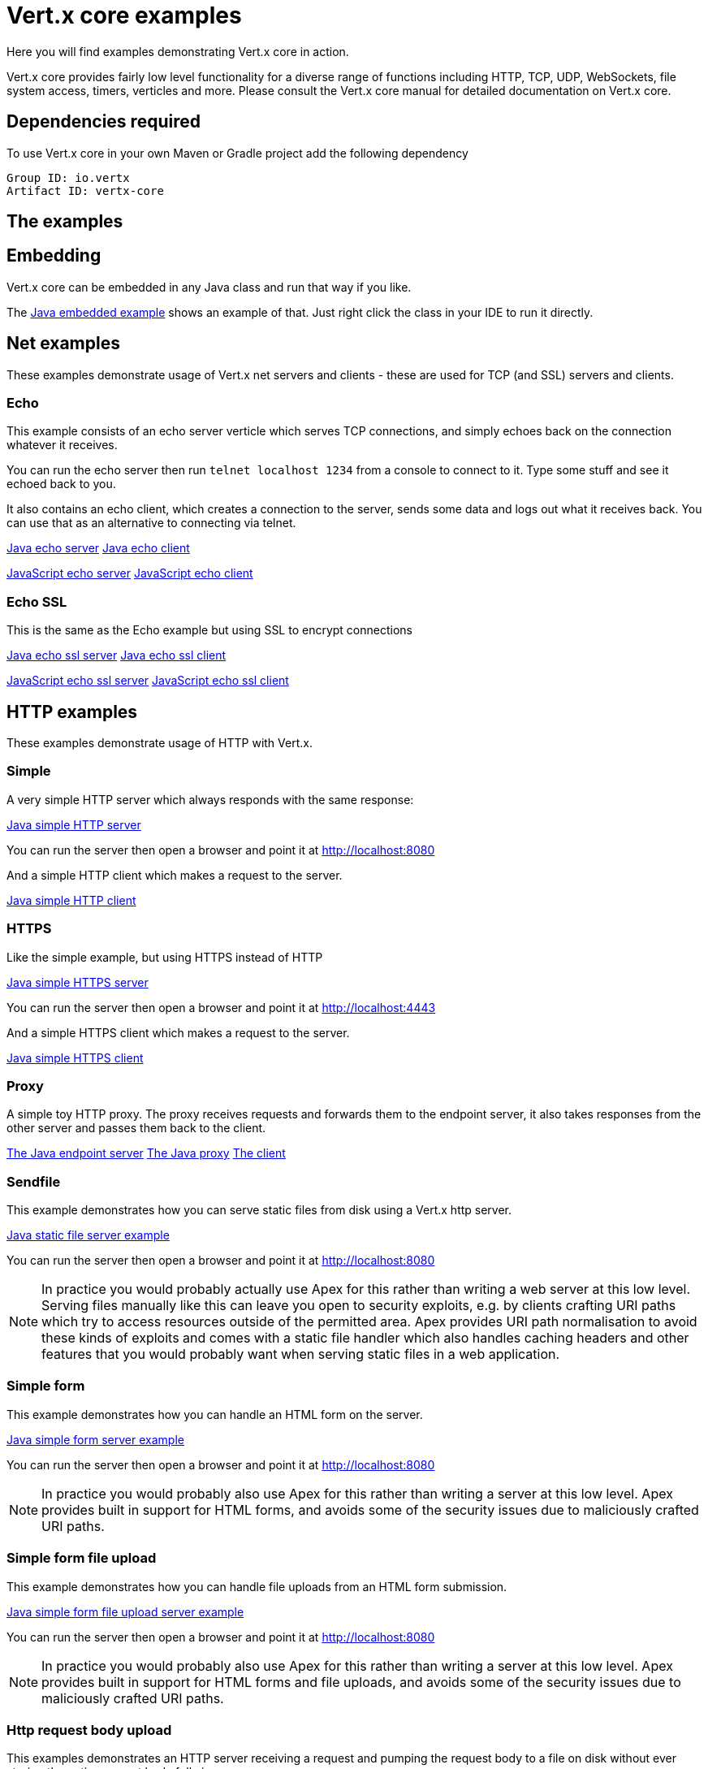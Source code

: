 = Vert.x core examples

Here you will find examples demonstrating Vert.x core in action.

Vert.x core provides fairly low level functionality for a diverse range of functions including HTTP, TCP, UDP,
WebSockets, file system access, timers, verticles and more. Please consult the Vert.x core manual for detailed
documentation on Vert.x core.

== Dependencies required

To use Vert.x core in your own Maven or Gradle project add the following dependency

----
Group ID: io.vertx
Artifact ID: vertx-core
----

== The examples

== Embedding

Vert.x core can be embedded in any Java class and run that way if you like.

The link:src/main/java/io/vertx/example/core/embed/EmbeddedServer.java[Java embedded example] shows an example of that.
Just right click the class in your IDE to run it directly.

== Net examples

These examples demonstrate usage of Vert.x net servers and clients - these are used for TCP (and SSL) servers and clients.

=== Echo

This example consists of an echo server verticle which serves TCP connections, and simply echoes back on the connection
whatever it receives.

You can run the echo server then run `telnet localhost 1234` from a console to connect to it. Type some stuff and see it
echoed back to you.

It also contains an echo client, which creates a connection to the server, sends some data and logs out what it receives
back. You can use that as an alternative to connecting via telnet.

link:src/main/java/io/vertx/example/core/net/echo/Server.java[Java echo server]
link:src/main/java/io/vertx/example/core/net/echo/Client.java[Java echo client]

link:src/main/js/echo/echo_server.js[JavaScript echo server]
link:src/main/js/echo/echo_client.js[JavaScript echo client]

=== Echo SSL

This is the same as the Echo example but using SSL to encrypt connections

link:src/main/java/io/vertx/example/core/net/echossl/Server.java[Java echo ssl server]
link:src/main/java/io/vertx/example/core/net/echossl/Client.java[Java echo ssl client]

link:src/main/js/echossl/echo_server.js[JavaScript echo ssl server]
link:src/main/js/echossl/echo_client.js[JavaScript echo ssl client]

== HTTP examples

These examples demonstrate usage of HTTP with Vert.x.

=== Simple

A very simple HTTP server which always responds with the same response:

link:src/main/java/io/vertx/example/core/http/simple/Server.java[Java simple HTTP server]

You can run the server then open a browser and point it at link:http://localhost:8080[]

And a simple HTTP client which makes a request to the server.

link:src/main/java/io/vertx/example/core/http/simple/Client.java[Java simple HTTP client]

=== HTTPS

Like the simple example, but using HTTPS instead of HTTP

link:src/main/java/io/vertx/example/core/http/https/Server.java[Java simple HTTPS server]

You can run the server then open a browser and point it at link:http://localhost:4443[]

And a simple HTTPS client which makes a request to the server.

link:src/main/java/io/vertx/example/core/http/https/Client.java[Java simple HTTPS client]

=== Proxy

A simple toy HTTP proxy. The proxy receives requests and forwards them to the endpoint server, it also takes responses
from the other server and passes them back to the client.

link:src/main/java/io/vertx/example/core/http/proxy/Server.java[The Java endpoint server]
link:src/main/java/io/vertx/example/core/http/proxy/Proxy.java[The Java proxy]
link:src/main/java/io/vertx/example/core/http/proxy/Client.java[The client]

=== Sendfile

This example demonstrates how you can serve static files from disk using a Vert.x http server.

link:src/main/java/io/vertx/example/core/http/sendfile/SendFile.java[Java static file server example]

You can run the server then open a browser and point it at link:http://localhost:8080[]

NOTE: In practice you would probably actually use Apex for this rather than writing a web server at this low level. Serving
files manually like this can leave you open to security exploits, e.g. by clients crafting URI paths which try to access
resources outside of the permitted area. Apex provides URI path normalisation to avoid these kinds of exploits and comes
with a static file handler which also handles caching headers and other features that you would probably want when serving
static files in a web application.

=== Simple form

This example demonstrates how you can handle an HTML form on the server.

link:src/main/java/io/vertx/example/core/http/simpleform/SimpleFormServer.java[Java simple form server example]

You can run the server then open a browser and point it at link:http://localhost:8080[]

NOTE: In practice you would probably also use Apex for this rather than writing a server at this low level. Apex
provides built in support for HTML forms, and avoids some of the security issues due to maliciously crafted URI paths.

=== Simple form file upload

This example demonstrates how you can handle file uploads from an HTML form submission.

link:src/main/java/io/vertx/example/core/http/simpleformupload/SimpleFormUploadServer.java[Java simple form file upload server example]

You can run the server then open a browser and point it at link:http://localhost:8080[]

NOTE: In practice you would probably also use Apex for this rather than writing a server at this low level. Apex
provides built in support for HTML forms and file uploads, and avoids some of the security issues due to maliciously
crafted URI paths.

=== Http request body upload

This examples demonstrates an HTTP server receiving a request and pumping the request body to a file on disk without
ever storing the entire request body fully in memory.

There's also a client which sends a request to the server and pumps a file from disk to the HTTP request body. The file
is uploaded successfully even if the file is very large (GigaBytes).

link:src/main/java/io/vertx/example/core/http/upload/Server.java[Java upload server example]
link:src/main/java/io/vertx/example/core/http/upload/Client.java[Java upload client example]

=== WebSockets echo example

This example shows a Vert.x HTTP server which handles websockets connections. This example simply echoes back to the client
whatever it receives on the websocket.

There's also a client which connects to the server, sends some data and logs out what it receives.

link:src/main/java/io/vertx/example/core/http/websockets/WebSocketsServer.java[Java WebSockets server example]
link:src/main/java/io/vertx/example/core/http/websockets/WebSocketsClient.java[Java WebSockets client example]

You can run the server then open a browser and point it at link:http://localhost:8080[]

NOTE: in practice you would probably use Apex to build a web application that uses WebSockets

== Event bus examples

These examples demonstrate usage of the event bus in Vert.x

=== Point to point

This example demonstrates point to point messaging between a receiver and a sender.

The receiver listens on an address on the event bus for incoming messages. When it receives a message it replies to it.

The sender sends a message to that address every second, when it receives a reply it logs it.

You can run the Java sender and receiver in your IDE or at the command line.

At the command line you should run Sender and Receiver in different consoles using the `-cluster` flag:

----
vertx run Receiver.java -cluster

vertx run Sender.java -cluster
----

The `-cluster` flag allows different Vert.x instances on the network to cluster the event bus together into a single
event bus.

=== Publish / Subscribe

This example demonstrates publish / subscribe messaging between a receivers and a sender. With pub/sub messaging
you can have multiple subscribers who all receive messages from publishers.

A receiver listens on an address on the event bus for incoming messages. When it receives a message it logs it.

The sender sends a message to that address every second, when it receives a reply it logs it.

You can start as many senders or receivers as you like in your IDE or at the command line.

At the command line you should run Sender and Receiver in different consoles using the `-cluster` flag:

----
vertx run Receiver.java -cluster

vertx run Sender.java -cluster
----

The `-cluster` flag allows different Vert.x instances on the network to cluster the event bus together into a single
event bus.





















